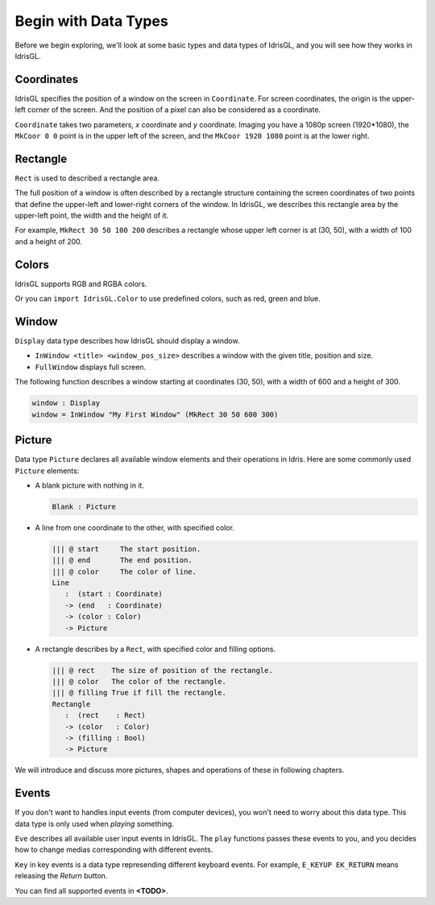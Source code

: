 .. _sect-datatypes:

*********************
Begin with Data Types
*********************

Before we begin exploring, we'll look at some basic types and data types of IdrisGL,
and you will see how they works in IdrisGL.

Coordinates
===========

IdrisGL specifies the position of a window on the screen in ``Coordinate``.
For screen coordinates, the origin is the upper-left corner of the screen.
And the position of a pixel can also be considered as a coordinate.

.. code-block:: idris
   :caption: ``Coordinate``

   data Coordinate : Type where
      ||| @ x X coordinate of the point.
      ||| @ y Y coordinate of the point.
      MkCoor : (x : Int) -> (y : Int) -> Coordinate

``Coordinate`` takes two parameters, *x* coordinate and *y* coordinate.
Imaging you have a 1080p screen (1920*1080),
the ``MkCoor 0 0`` point is in the upper left of the screen,
and the ``MkCoor 1920 1080`` point is at the lower right.

Rectangle
=========

``Rect`` is used to described a rectangle area.

The full position of a window is often described by a rectangle structure containing the
screen coordinates of two points that define the upper-left and lower-right corners of the window.
In IdrisGL, we describes this rectangle area by the upper-left point, the width and the height of it.

.. code-block:: idris
   :caption: ``Rect``

   data Rect : Type where
      ||| @ x X coordinate of the start point.
      ||| @ y Y coordinate of the start point.
      ||| @ w The width of the rectangle area.
      ||| @ h The height of the rectangle area.
      MkRect : (x : Int) -> (y : Int) -> (w : Int) -> (h : Int) -> Rect

.. image:: img/Rect1.png
   :scale: 70 %
   :align: center

For example, ``MkRect 30 50 100 200`` describes a rectangle whose upper left corner is at (30, 50),
with a width of 100 and a height of 200.

Colors
======

IdrisGL supports RGB and RGBA colors.

.. code-block:: idris
   :caption: ``Color``

   data Color : Type where
        MkRGBA : (r : Int) -> (g : Int) -> (b : Int) -> (a : Int) -> Color
        MkRGB  : (r : Int) -> (g : Int) -> (b : Int) -> Color

Or you can ``import IdrisGL.Color`` to use predefined colors, such as red, green and blue.

Window
======

``Display`` data type describes how IdrisGL should display a window.

.. code-block:: idris
   :caption: ``Display``
   
   data Display
     = InWindow String Rect
     | FullWindow

-  ``InWindow <title> <window_pos_size>`` describes a window with the given title, position and size.
-  ``FullWindow`` displays full screen.

The following function describes a window starting at coordinates (30, 50),
with a width of 600 and a height of 300.

.. code-block:: idris
   
   window : Display
   window = InWindow "My First Window" (MkRect 30 50 600 300)

Picture
=======

Data type ``Picture`` declares all available window elements and their operations in Idris.
Here are some commonly used ``Picture`` elements:

-  A blank picture with nothing in it.

   .. code-block:: idris
      
      Blank : Picture

-  A line from one coordinate to the other, with specified color.

   .. code-block:: idris
      
      ||| @ start     The start position.
      ||| @ end       The end position.
      ||| @ color     The color of line.
      Line 
         :  (start : Coordinate) 
         -> (end   : Coordinate) 
         -> (color : Color) 
         -> Picture

-  A rectangle describes by a ``Rect``, with specified color and filling options.

   .. code-block:: idris

      ||| @ rect    The size of position of the rectangle.
      ||| @ color   The color of the rectangle.
      ||| @ filling True if fill the rectangle. 
      Rectangle 
         :  (rect    : Rect) 
         -> (color   : Color) 
         -> (filling : Bool) 
         -> Picture

We will introduce and discuss more pictures, shapes and operations of these in following chapters.

Events
======

If you don't want to handles input events (from computer devices),
you won't need to worry about this data type.
This data type is only used when *playing* something.

``Eve`` describes all available user input events in IdrisGL.
The ``play`` functions passes these events to you,
and you decides how to change medias corresponding with different events.

.. code-block:: idris
   :caption: ``Eve``

   data Eve 
      = ||| Unavailable event.
      E_UNAVAILABLE
      | ||| Quit event.
      E_QUIT

      {- Key events -}

      | ||| Key pressed event.
      E_KEYDOWN Key
      | ||| Key release event.
      E_KEYUP   Key

      {- Mouse events -}

      | ||| Moving mouse and its position.
      E_MOUSEMOTION     (Int, Int)
      | ||| Mouse button pressed and its position.
      E_MOUSEBUTTONDOWN (Int, Int)
      | ||| Mouse button released and its position.
      E_MOUSEBUTTONUP   (Int, Int)
      | ||| Mouse wheel event and its position.
      E_MOUSEWHEEL      (Int, Int)

``Key`` in key events is a data type represending different keyboard events.
For example, ``E_KEYUP EK_RETURN`` means releasing the *Return* button.

You can find all supported events in **<TODO>**.